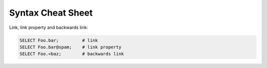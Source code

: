 .. _ref_edgeql_cheatsheet:


Syntax Cheat Sheet
==================

Link, link property and backwards link:

.. code-block:: eql

    SELECT Foo.bar;         # link
    SELECT Foo.bar@spam;    # link property
    SELECT Foo.<baz;        # backwards link
